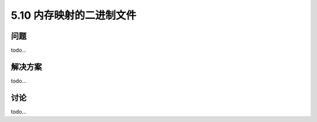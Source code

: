 ==============================
5.10 内存映射的二进制文件
==============================

----------
问题
----------
todo...

----------
解决方案
----------
todo...

----------
讨论
----------
todo...